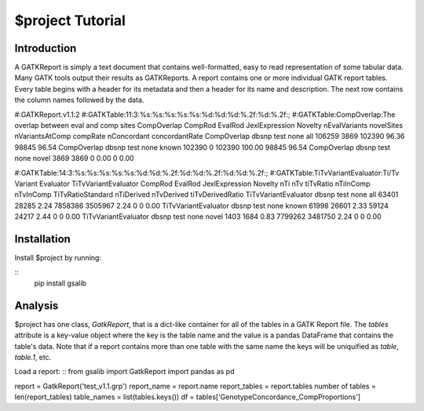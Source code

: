 $project Tutorial
=================

Introduction
------------

A GATKReport is simply a text document that contains well-formatted, easy to read representation of some tabular data. Many GATK tools output their results as GATKReports. A report contains one or more individual GATK report tables. Every table begins with a header for its metadata and then a header for its name and description. The next row contains the column names followed by the data.


#:GATKReport.v1.1:2
#:GATKTable:11:3:%s:%s:%s:%s:%s:%d:%d:%d:%.2f:%d:%.2f:;
#:GATKTable:CompOverlap:The overlap between eval and comp sites
CompOverlap  CompRod          EvalRod  JexlExpression  Novelty  nEvalVariants  novelSites  nVariantsAtComp  compRate  nConcordant  concordantRate
CompOverlap  dbsnp            test     none            all             106259        3869           102390     96.36        98845           96.54
CompOverlap  dbsnp            test     none            known           102390           0           102390    100.00        98845           96.54
CompOverlap  dbsnp            test     none            novel             3869        3869                0      0.00            0            0.00

#:GATKTable:14:3:%s:%s:%s:%s:%s:%d:%d:%.2f:%d:%d:%.2f:%d:%d:%.2f:;
#:GATKTable:TiTvVariantEvaluator:Ti/Tv Variant Evaluator
TiTvVariantEvaluator  CompRod          EvalRod  JexlExpression  Novelty  nTi    nTv    tiTvRatio  nTiInComp  nTvInComp  TiTvRatioStandard  nTiDerived  nTvDerived  tiTvDerivedRatio
TiTvVariantEvaluator  dbsnp            test     none            all      63401  28285       2.24    7858386    3505967               2.24           0           0              0.00
TiTvVariantEvaluator  dbsnp            test     none            known    61998  26601       2.33      59124      24217               2.44           0           0              0.00
TiTvVariantEvaluator  dbsnp            test     none            novel     1403   1684       0.83    7799262    3481750               2.24           0           0              0.00

Installation
------------
Install $project by running:


::
    pip install gsalib

Analysis
--------
$project has one class, `GatkReport`, that is a dict-like container for all of the tables in a GATK Report file. The `tables` attribute is a key-value object where the key is the table name and the value is a pandas DataFrame that contains the table's data. Note that if a report contains more than one table with the same name the keys will be uniquified as `table`, `table.1`, etc.

Load a report:
::
from gsalib import GatkReport
import pandas as pd

report = GatkReport('test_v1.1.grp')
report_name = report.name
report_tables = report.tables
number of tables = len(report_tables)
table_names = list(tables.keys())
df = tables['GenotypeConcordance_CompProportions']
